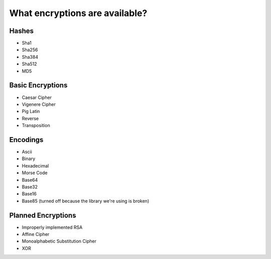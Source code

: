 What encryptions are available?
================================

Hashes
--------
* Sha1
* Sha256
* Sha384
* Sha512
* MD5

Basic Encryptions
------------------
* Caesar Cipher
* Vigenere Cipher
* Pig Latin
* Reverse
* Transposition

Encodings
----------
* Ascii
* Binary
* Hexadecimal
* Morse Code
* Base64
* Base32
* Base16
* Base85 (turned off because the library we're using is broken)

Planned Encryptions
--------------------
* Improperly implemented RSA
* Affine Cipher
* Monoalphabetic Substitution Cipher
* XOR
